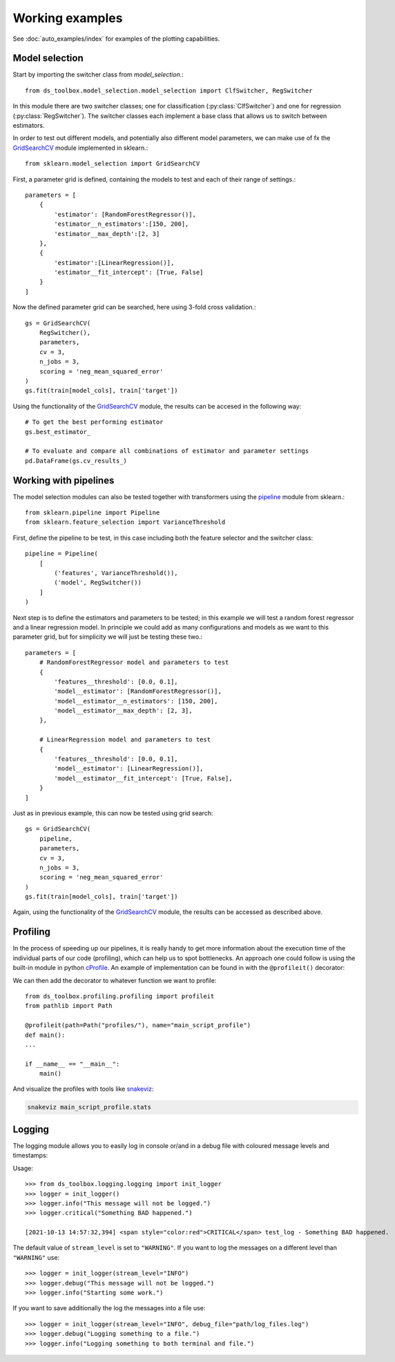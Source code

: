 Working examples
================

See :doc:`auto_examples/index` for examples of the plotting capabilities.


Model selection
---------------
Start by importing the switcher class from `model_selection`.::

    from ds_toolbox.model_selection.model_selection import ClfSwitcher, RegSwitcher

In this module there are two switcher classes; one for classification (:py:class:`ClfSwitcher`)
and one for regression (:py:class:`RegSwitcher`). The switcher classes each implement a base class that
allows us to switch between estimators.

In order to test out different models, and potentially also different model parameters,
we can make use of fx the `GridSearchCV`_ module implemented in sklearn.::

    from sklearn.model_selection import GridSearchCV


First, a parameter grid is defined, containing the models to test and each of their range of settings.::

    parameters = [
        {
            'estimator': [RandomForestRegressor()],
            'estimator__n_estimators':[150, 200],
            'estimator__max_depth':[2, 3]
        },
        {
            'estimator':[LinearRegression()],
            'estimator__fit_intercept': [True, False]
        }
    ]


Now the defined parameter grid can be searched, here using 3-fold cross validation.::

    gs = GridSearchCV(
        RegSwitcher(),
        parameters,
        cv = 3,
        n_jobs = 3,
        scoring = 'neg_mean_squared_error'
    )
    gs.fit(train[model_cols], train['target'])


Using the functionality of the `GridSearchCV`_ module, the results can be accesed in the following way::

    # To get the best performing estimator
    gs.best_estimator_

    # To evaluate and compare all combinations of estimator and parameter settings
    pd.DataFrame(gs.cv_results_)


Working with pipelines
----------------------
The model selection modules can also be tested together with transformers using the `pipeline`_ module from sklearn.::

    from sklearn.pipeline import Pipeline
    from sklearn.feature_selection import VarianceThreshold

First, define the pipeline to be test, in this case including both the feature selector and the switcher class::

    pipeline = Pipeline(
        [
            ('features', VarianceThreshold()),
            ('model', RegSwitcher())
        ]
    )

Next step is to define the estimators and parameters to be tested; in this example we will test a random forest
regressor and a linear regression model.
In principle we could add as many configurations and models as we want to this parameter grid,
but for simplicity we will just be testing these two.::

    parameters = [
        # RandomForestRegressor model and parameters to test
        {
            'features__threshold': [0.0, 0.1],
            'model__estimator': [RandomForestRegressor()],
            'model__estimator__n_estimators': [150, 200],
            'model__estimator__max_depth': [2, 3],
        },

        # LinearRegression model and parameters to test
        {
            'features__threshold': [0.0, 0.1],
            'model__estimator': [LinearRegression()],
            'model__estimator__fit_intercept': [True, False],
        }
    ]


Just as in previous example, this can now be tested using grid search::

    gs = GridSearchCV(
        pipeline,
        parameters,
        cv = 3,
        n_jobs = 3,
        scoring = 'neg_mean_squared_error'
    )
    gs.fit(train[model_cols], train['target'])


Again, using the functionality of the `GridSearchCV`_ module, the results can be accessed as described above.

Profiling
---------
In the process of speeding up our pipelines, it is really handy to get more information about the execution time of the
individual parts of our code (profiling), which can help us to spot bottlenecks.
An approach one could follow is using the built-in module in python `cProfile <https://docs.python.org/3/library/profile.html>`_.
An example of implementation can be found in  with the ``@profileit()`` decorator:

We can then add the decorator to whatever function we want to profile::

    from ds_toolbox.profiling.profiling import profileit
    from pathlib import Path

    @profileit(path=Path("profiles/"), name="main_script_profile")
    def main():
    ...

    if __name__ == "__main__":
        main()

And visualize the profiles with tools like `snakeviz <https://jiffyclub.github.io/snakeviz/>`_:

.. code-block:: bash

    snakeviz main_script_profile.stats

Logging
-------
The logging module allows you to easily log in console or/and in a debug file with coloured message levels and timestamps:

Usage::

    >>> from ds_toolbox.logging.logging import init_logger
    >>> logger = init_logger()
    >>> logger.info("This message will not be logged.")
    >>> logger.critical("Something BAD happened.")

    [2021-10-13 14:57:32,394] <span style="color:red">CRITICAL</span> test_log - Something BAD happened.

The default value of ``stream_level`` is set to ``"WARNING"``. If you want to log the messages on a different level than ``"WARNING"`` use::

    >>> logger = init_logger(stream_level="INFO")
    >>> logger.debug("This message will not be logged.")
    >>> logger.info("Starting some work.")

If you want to save additionally the log the messages into a file use::

    >>> logger = init_logger(stream_level="INFO", debug_file="path/log_files.log")
    >>> logger.debug("Logging something to a file.")
    >>> logger.info("Logging something to both terminal and file.")



.. _GridSearchCV: https://scikit-learn.org/stable/modules/generated/sklearn.model_selection.GridSearchCV.html
.. _pipeline: https://scikit-learn.org/stable/modules/generated/sklearn.pipeline.Pipeline.html
